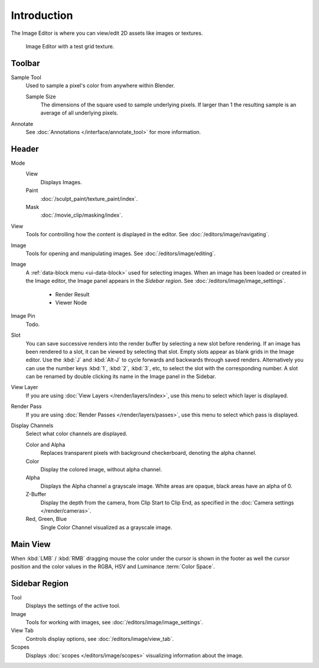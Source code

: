 
************
Introduction
************

The Image Editor is where you can view/edit 2D assets like images or textures.

.. figure:: /images/editors_image_introduction_main.png

   Image Editor with a test grid texture.


Toolbar
=======

Sample Tool
   Used to sample a pixel's color from anywhere within Blender.

   Sample Size
      The dimensions of the square used to sample underlying pixels.
      If larger than 1 the resulting sample is an average of all underlying pixels.

Annotate
   See :doc:`Annotations </interface/annotate_tool>` for more information.


Header
======

Mode
   View
      Displays Images.
   Paint
      :doc:`/sculpt_paint/texture_paint/index`.
   Mask
      :doc:`/movie_clip/masking/index`.

View
   Tools for controlling how the content is displayed in the editor.
   See :doc:`/editors/image/navigating`.

Image
   Tools for opening and manipulating images.
   See :doc:`/editors/image/editing`.

Image
   A :ref:`data-block menu <ui-data-block>` used for selecting images.
   When an image has been loaded or created in the Image editor,
   the Image panel appears in the *Sidebar region*.
   See :doc:`/editors/image/image_settings`.

      - Render Result
      - Viewer Node

Image Pin
   Todo.

Slot
   You can save successive renders into the render buffer by selecting a new slot
   before rendering. If an image has been rendered to a slot, it can be viewed by
   selecting that slot. Empty slots appear as blank grids in the Image editor.
   Use the :kbd:`J` and :kbd:`Alt-J` to cycle forwards and backwards through saved renders.
   Alternatively you can use the number keys :kbd:`1`, :kbd:`2`, :kbd:`3`, etc,
   to select the slot with the corresponding number. A slot can be renamed by
   double clicking its name in the Image panel in the Sidebar.

View Layer
   If you are using :doc:`View Layers </render/layers/index>`,
   use this menu to select which layer is displayed.

Render Pass
   If you are using :doc:`Render Passes </render/layers/passes>`,
   use this menu to select which pass is displayed.

Display Channels
   Select what color channels are displayed.

   Color and Alpha
      Replaces transparent pixels with background checkerboard, denoting the alpha channel.
   Color
      Display the colored image, without alpha channel.
   Alpha
      Displays the Alpha channel a grayscale image. White areas are opaque, black areas have an alpha of 0.
   Z-Buffer
      Display the depth from the camera, from Clip Start to Clip End,
      as specified in the :doc:`Camera settings </render/cameras>`.
   Red, Green, Blue
      Single Color Channel visualized as a grayscale image.


Main View
=========

When :kbd:`LMB` / :kbd:`RMB` dragging mouse the color under the cursor is shown in the footer as well the cursor
position and the color values in the RGBA, HSV and Luminance :term:`Color Space`.


Sidebar Region
==============

Tool
   Displays the settings of the active tool.
Image
   Tools for working with images, see :doc:`/editors/image/image_settings`.
View Tab
   Controls display options, see :doc:`/editors/image/view_tab`.
Scopes
   Displays :doc:`scopes </editors/image/scopes>` visualizing information about the image.
